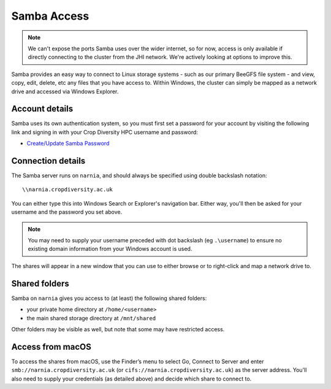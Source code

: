Samba Access
============

.. note::
  We can't expose the ports Samba uses over the wider internet, so for now, access is only available if directly connecting to the cluster from the JHI network. We're actively looking at options to improve this.

Samba provides an easy way to connect to Linux storage systems - such as our primary BeeGFS file system - and view, copy, edit, delete, etc any files that you have access to. Within Windows, the cluster can simply be mapped as a network drive and accessed via Windows Explorer.


Account details
---------------

Samba uses its own authentication system, so you must first set a password for your account by visiting the following link and signing in with your Crop Diversity HPC username and password:

- `Create/Update Samba Password <https://help.cropdiversity.ac.uk/samba>`_


Connection details
------------------

The Samba server runs on ``narnia``, and should always be specified using double backslash notation::

  \\narnia.cropdiversity.ac.uk
  
You can either type this into Windows Search or Explorer's navigation bar. Either way, you'll then be asked for your username and the password you set above.

.. note::
  You may need to supply your username preceded with dot backslash (eg ``.\username``) to ensure no existing domain information from your Windows account is used.

The shares will appear in a new window that you can use to either browse or to right-click and map a network drive to.


Shared folders
--------------

Samba on ``narnia`` gives you access to (at least) the following shared folders:

* your private home directory at ``/home/<username>``
* the main shared storage directory at ``/mnt/shared``

Other folders may be visible as well, but note that some may have restricted access.


Access from macOS
-----------------

To access the shares from macOS, use the Finder’s menu to select Go, Connect to Server and enter ``smb://narnia.cropdiversity.ac.uk`` (or ``cifs://narnia.cropdiversity.ac.uk``) as the server address. You'll also need to supply your credentials (as detailed above) and decide which share to connect to.
